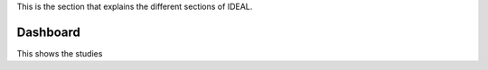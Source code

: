 This is the section that explains the different sections of IDEAL.

Dashboard
***********

This shows the studies 
